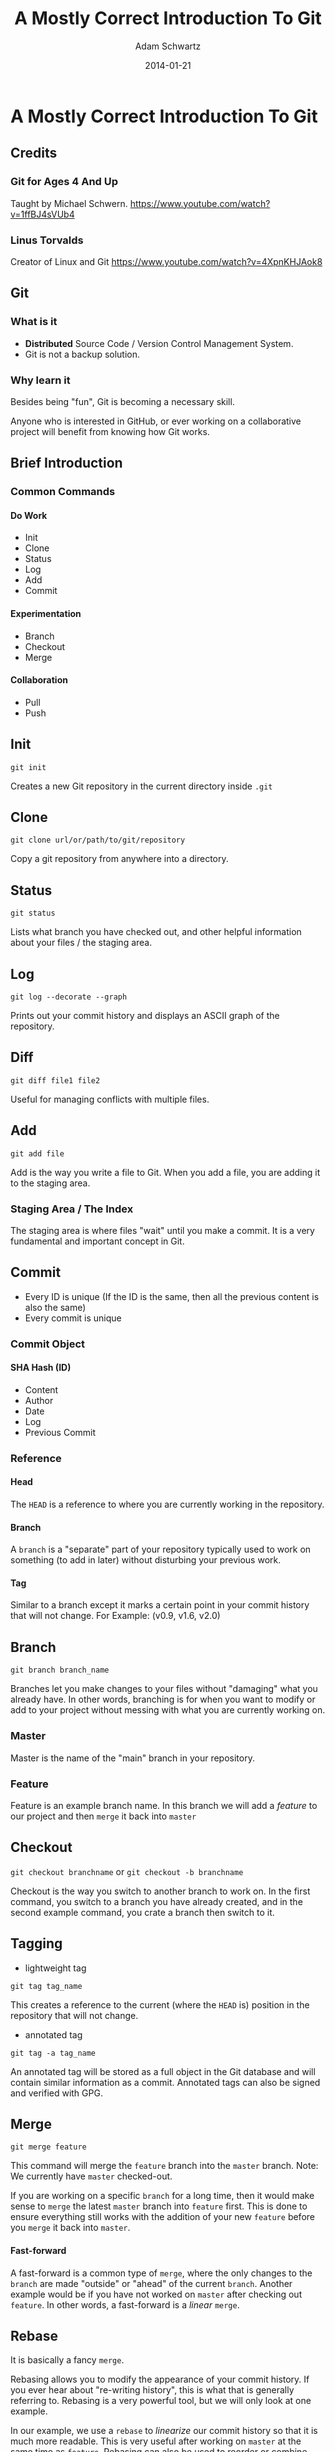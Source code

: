#+TITLE: A Mostly Correct Introduction To Git
#+AUTHOR: Adam Schwartz
#+DATE: 2014-01-21
#+OPTIONS: toc:nil H:6

* A Mostly Correct Introduction To Git

** Credits
*** Git for Ages 4 And Up
Taught by Michael Schwern.
https://www.youtube.com/watch?v=1ffBJ4sVUb4
*** Linus Torvalds
Creator of Linux and Git
https://www.youtube.com/watch?v=4XpnKHJAok8
** Git
*** What is it
- *Distributed* Source Code / Version Control Management System.
- Git is not a backup solution.
*** Why learn it
Besides being "fun", Git is becoming a necessary skill.

Anyone who is interested in GitHub, or ever working on a collaborative project
will benefit from knowing how Git works.

** Brief Introduction
*** Common Commands
**** Do Work
- Init
- Clone
- Status
- Log
- Add
- Commit
**** Experimentation
- Branch
- Checkout
- Merge
**** Collaboration
- Pull
- Push
** Init
=git init=

Creates a new Git repository in the current directory inside =.git=

** Clone
=git clone url/or/path/to/git/repository=

Copy a git repository from anywhere into a directory.

** Status
=git status=

Lists what branch you have checked out, and other helpful information about your files / the staging area. 
** Log
=git log --decorate --graph=

Prints out your commit history and displays an ASCII graph of the repository.
** Diff
=git diff file1 file2=

Useful for managing conflicts with multiple files.

** Add
=git add file=

Add is the way you write a file to Git. When you add a file, you are adding it to the staging area.
*** Staging Area / The Index
The staging area is where files "wait" until you make a commit.
It is a very fundamental and important concept in Git.

** Commit
- Every ID is unique (If the ID is the same, then all the 
  previous content is also the same)
- Every commit is unique
*** Commit Object
**** SHA Hash (ID)
- Content
- Author
- Date
- Log
- Previous Commit
*** Reference
**** Head
The =HEAD= is a reference to where you are currently working in the repository.
**** Branch
A =branch= is a "separate" part of your repository typically used to work on something (to add in later) without disturbing your previous work.
**** Tag
Similar to a branch except it marks a certain point in your commit history that will not change.
For Example: (v0.9, v1.6, v2.0)

** Branch
=git branch branch_name=

Branches let you make changes to your files without "damaging" what you already have.
In other words, branching is for when you want to modify or add to your project without messing with what you are currently working on.
*** Master
Master is the name of the "main" branch in your repository.
*** Feature
Feature is an example branch name. In this branch we will add a /feature/ to our project and then =merge= it back into =master=

** Checkout
=git checkout branchname= or =git checkout -b branchname=

Checkout is the way you switch to another branch to work on.
In the first command, you switch to a branch you have already created, and in the second example command,
you crate a branch then switch to it.
** Tagging
- lightweight tag
=git tag tag_name=

This creates a reference to the current (where the =HEAD= is) position in the repository that will not change.

- annotated tag
=git tag -a tag_name=

An annotated tag will be stored as a full object in the Git database and will contain similar information as a commit.
Annotated tags can also be signed and verified with GPG.

** Merge
=git merge feature=

This command will merge the =feature= branch into the =master= branch. 
Note: We currently have =master= checked-out.

If you are working on a specific =branch= for a long time, then it would make sense to =merge= the 
latest =master= branch into =feature= first. This is done to ensure everything still works with the 
addition of your new =feature= before you =merge= it back into =master=.

**** Fast-forward
A fast-forward is a common type of =merge=, where the only changes to the =branch= are made 
"outside" or "ahead" of the current =branch=. 
Another example would be if you have not worked on =master= after checking out =feature=.
In other words, a fast-forward is a /linear/ =merge=.
** Rebase
It is basically a fancy =merge=.

Rebasing allows you to modify the appearance of your commit history. 
If you ever hear about "re-writing history", this is what that is generally referring to. 
Rebasing is a very powerful tool, but we will only look at one example. 

In our example, we use a =rebase= to /linearize/ our commit history so that it is much more readable.
This is very useful after working on =master= at the same time as =feature=. 
Rebasing can also be used to reorder or combine (squash) multiple commits.

Warning: You should *never* =rebase= /after/ pushing to a remote repository.
However, it is encouraged to do so /before/ a =push=.
** Remote
*** Adding a Remote
=git remote add origin url/or/path/to/git/repository=

This command adds a =remote= repository to your Git project.
=origin= is the simply the name you are giving to it.

In all the =remote= commands we will use, the first argument is the remote branch name, 
and the second one is the local branch name.

Note: It is common to have multiple remote-repositories. To view all remotes, use the command, =git remote -v=.
*** Fetch
=git fetch remote_name=

When you =fetch= a remote-repository, you are simply retrieving 
the latest commits from that it. This will not result in a new commit in your local repository.

This is a great way to try and avoid conflicts.
After you are satisfied with the new changes, you simply merge the =remote_name= with one of your local branches.
*** Pull
=git pull origin master=

A =pull= is just a =fetch= and =merge= combined into one command. This is mostly used when you have 
not made any changes to your local =branch= .
Or, if you are confident that your commits will not be affected by changes on the =remote=.
*** Push
=git push origin master=

This is how you "send" or "share" your work with a remote-repository.
Typically, this is where other people will =pull= from, in order to get your latest changes.

If =origin= is a GitHub repository, then you will be prompted for your GitHub username and password.
Note: You can only =push= to somewhere that you have write access to.

You can think about a =push= as being a =commit= that is added to a copy of your repository 
(instead of your local one).
** Resources
*** Reference / Tutorials
- [[http://git-scm.com/book][Pro Git (Best)]]
- [[http://try.github.io/levels/1/challenges/1][Try Git]]
- [[http://gitolite.com/gcs.html#(3)][Git Simplified]]
*** Talks
- [[https://www.youtube.com/watch?v=1ffBJ4sVUb4][Git for Ages 4 And Up]]
- [[https://www.youtube.com/watch?v=4XpnKHJAok8][Linus Torvalds on Git]]
*** Git GUI Clients
**** OS X
- [[http://git-cola.github.io/][Git-Cola]]
- [[http://gitx.laullon.com/][Git X]]
- [[http://mac.github.com/][GitHub for Mac]]
- Git K (Included with Git)
- [[https://github.com/FredrikNoren/ungit][UnGit]]
**** Linux
- [[http://git-cola.github.io/][Git-Cola]]
- Git K (Included with Git)
- [[https://github.com/FredrikNoren/ungit][UnGit]]
**** Windows
- [[http://git-cola.github.io/][Git-Cola]]
- [[http://windows.github.com/][GitHub for Windows]]
- Git K (Included with Git)
- [[https://github.com/FredrikNoren/ungit][UnGit]]

